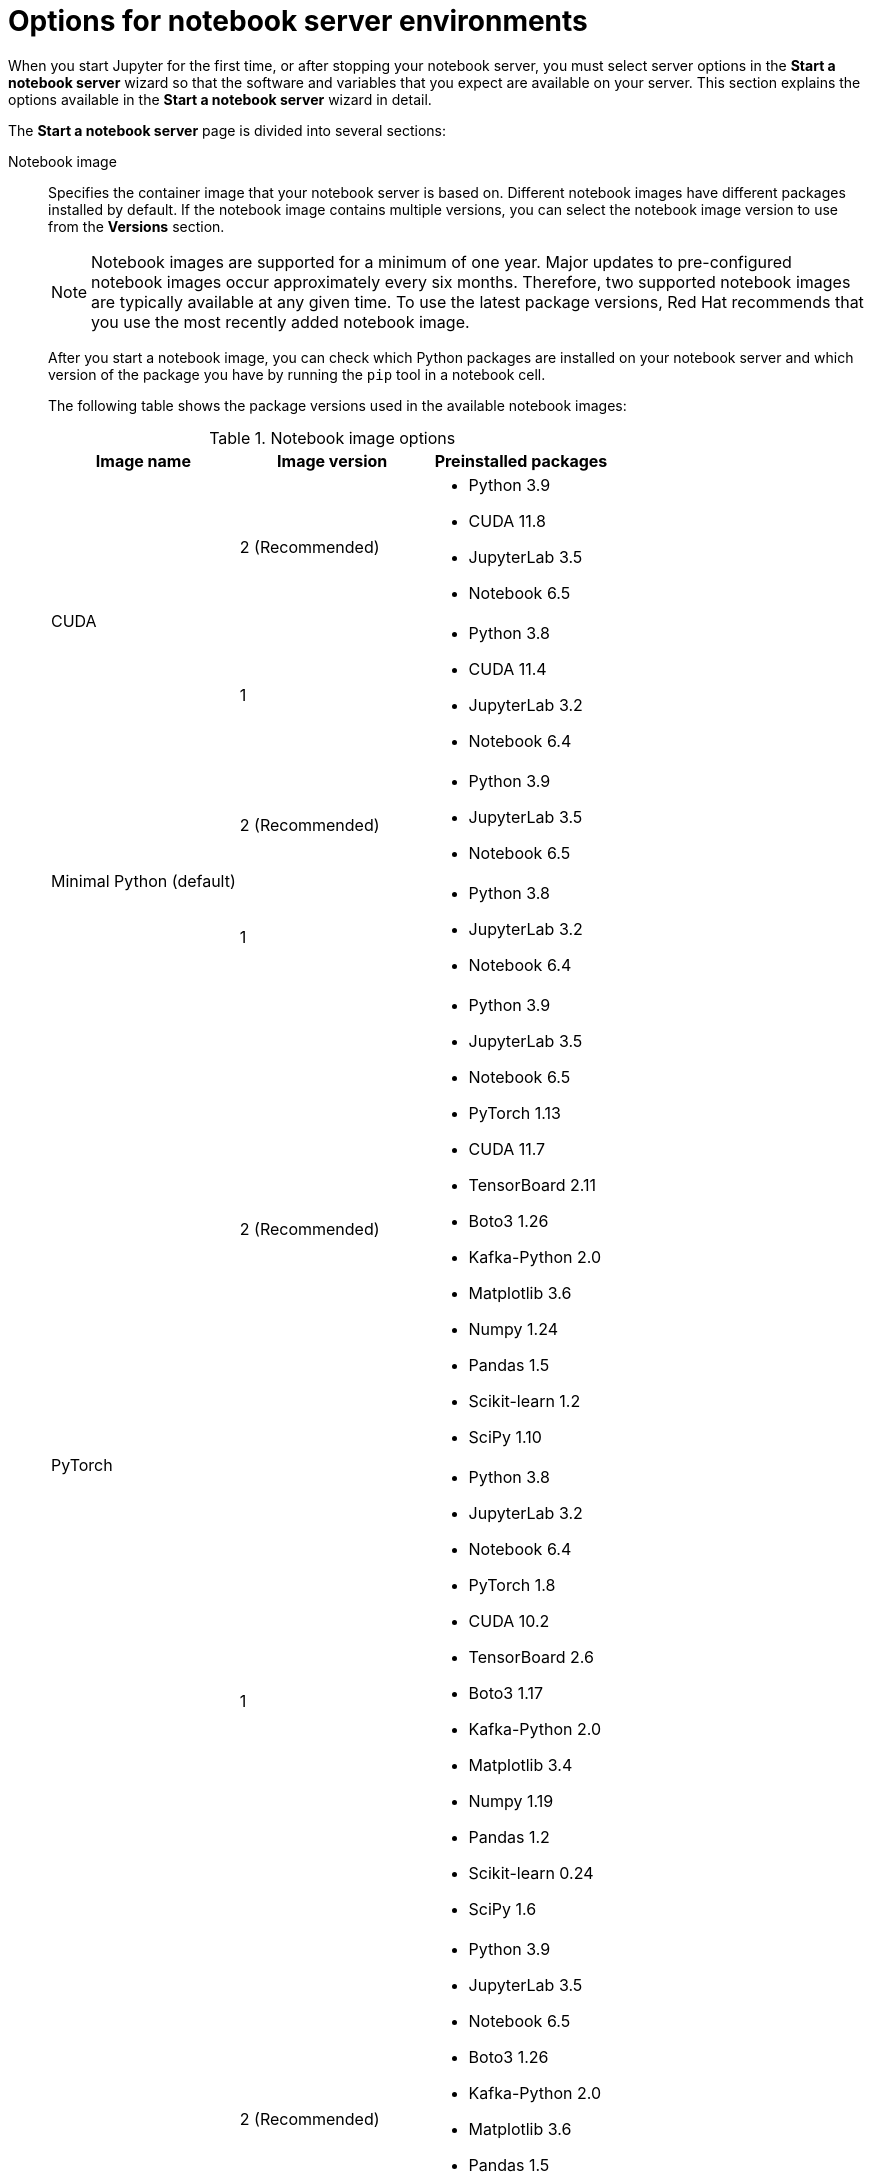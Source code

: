 :_module-type: REFERENCE

[id='options-for-notebook-server-environments_{context}']
= Options for notebook server environments

[role='_abstract']
When you start Jupyter for the first time, or after stopping your notebook server, you must select server options in the *Start a notebook server* wizard so that the software and variables that you expect are available on your server. This section explains the options available in the *Start a notebook server* wizard in detail.

The *Start a notebook server* page is divided into several sections:

Notebook image:: Specifies the container image that your notebook server is based on. Different notebook images have different packages installed by default. If the notebook image contains multiple versions, you can select the notebook image version to use from the *Versions* section.
+
ifdef::upstream[]
[NOTE]
--
When a new version of a notebook image is released, the previous version remains available and supported on the cluster. This gives you time to migrate your work to the latest version of the notebook image.
--
endif::[]
ifndef::upstream[]
[NOTE]
--
Notebook images are supported for a minimum of one year. Major updates to pre-configured notebook images occur approximately every six months. Therefore, two supported notebook images are typically available at any given time. To use the latest package versions, Red Hat recommends that you use the most recently added notebook image.
--
endif::[]
+
After you start a notebook image, you can check which Python packages are installed on your notebook server and which version of the package you have by running the `pip` tool in a notebook cell.
+
The following table shows the package versions used in the available notebook images:
+
.Notebook image options
|===
| Image name | Image version | Preinstalled packages

.2+| CUDA
| 2 (Recommended)
a| * Python 3.9
* CUDA 11.8
* JupyterLab 3.5
* Notebook 6.5

| 1
a| * Python 3.8
* CUDA 11.4
* JupyterLab 3.2
* Notebook 6.4

.2+| Minimal Python (default)
| 2 (Recommended)
a| * Python 3.9
* JupyterLab 3.5
* Notebook 6.5

| 1
a| * Python 3.8
* JupyterLab 3.2
* Notebook 6.4


.2+| PyTorch
| 2 (Recommended)
a| * Python 3.9
* JupyterLab 3.5
* Notebook 6.5
* PyTorch 1.13
* CUDA 11.7
* TensorBoard 2.11
* Boto3 1.26
* Kafka-Python 2.0
* Matplotlib 3.6
* Numpy 1.24
* Pandas 1.5
* Scikit-learn 1.2
* SciPy 1.10

| 1
a| * Python 3.8
* JupyterLab 3.2
* Notebook 6.4
* PyTorch 1.8
* CUDA 10.2
* TensorBoard 2.6
* Boto3 1.17
* Kafka-Python 2.0
* Matplotlib 3.4
* Numpy 1.19
* Pandas 1.2
* Scikit-learn 0.24
* SciPy 1.6

.2+| Standard Data Science
| 2 (Recommended)
a| * Python 3.9
* JupyterLab 3.5
* Notebook 6.5
* Boto3 1.26
* Kafka-Python 2.0
* Matplotlib 3.6
* Pandas 1.5
* Numpy 1.24
* Scikit-learn 1.2
* SciPy 1.10

| 1
a| * Python 3.8
* JupyterLab 3.2
* Notebook 6.4
* Boto3 1.17
* Kafka-Python 2.0
* Matplotlib 3.4
* Pandas 1.2
* Numpy 1.19
* Scikit-learn 0.24
* SciPy 1.6

.2+| TensorFlow
| 2 (Recommended)
a| * Python 3.9
* JupyterLab 3.5
* Notebook 6.5
* TensorFlow 2.11
* TensorBoard 2.11
* CUDA 11.8
* Boto3 1.26
* Kafka-Python 2.0
* Matplotlib 3.6
* Numpy 1.24
* Pandas 1.5
* Scikit-learn 1.2
* SciPy 1.10

| 1
a| * Python 3.8
* JupyterLab 3.2
* Notebook 6.4
* TensorFlow 2.7
* TensorBoard 2.6
* CUDA 11.4
* Boto3 1.17
* Kafka-Python 2.0
* Matplotlib 3.4
* Numpy 1.19
* Pandas 1.2
* Scikit-learn 0.24
* SciPy 1.6

| TrustyAI
| 1
a| * Python 3.9
* JupyterLab 3.5
* Notebook 6.5
* TrustyAI 0.2
* Boto3 1.26
* Kafka-Python 2.0
* Matplotlib 3.6
* Numpy 1.24
* Pandas 1.5
* Scikit-learn 1.2
* SciPy 1.10

|===

Deployment size:: Specifies the compute resources available on your notebook server.
+
*Container size* controls the number of CPUs, the amount of memory, and the minimum and maximum request capacity of the container.
+
*Number of GPUs* specifies the number of graphics processing units attached to the container.
+
[IMPORTANT]
--
ifdef::upstream[]
Using GPUs to accelerate workloads is only supported with the PyTorch, TensorFlow, and CUDA notebook server images. In addition, you can specify the number of GPUs required for your notebook server only if GPUs are enabled on your cluster.
endif::[]
ifndef::upstream[]
Using GPUs to accelerate workloads is only supported with the PyTorch, TensorFlow, and CUDA notebook server images. In addition, you can specify the number of GPUs required for your notebook server only if GPUs are enabled on your cluster. To learn how to enable GPU support, see link:{rhodsdocshome}{default-format-url}/managing_resources/enabling-gpu-support-in-openshift-data-science_user-mgmt[Enabling GPU support in {productname-short}].
endif::[]
--

Environment variables:: Specifies the name and value of variables to be set on the notebook server. Setting environment variables during server startup means that you do not need to define them in the body of your notebooks, or with the Jupyter command line interface. Some recommended environment variables are shown in the table.
+
.Recommended environment variables
[cols="1,4",header]
|===
| Environment variable option | Recommended variable names

| AWS
a| * `AWS_ACCESS_KEY_ID` specifies your Access Key ID for Amazon Web Services.
* `AWS_SECRET_ACCESS_KEY` specifies your Secret access key for the account specified in `AWS_ACCESS_KEY_ID`.

|===


ifndef::upstream[]
[role="_additional-resources"]
.Additional resources
* link:{rhodsdocshome}{default-format-url}/getting_started_with_{url-productname-long}/creating-a-project-workbench_get-started#launching-jupyter-and-starting-a-notebook-server_get-started[Launching Jupyter and starting a notebook server]
endif::[]
